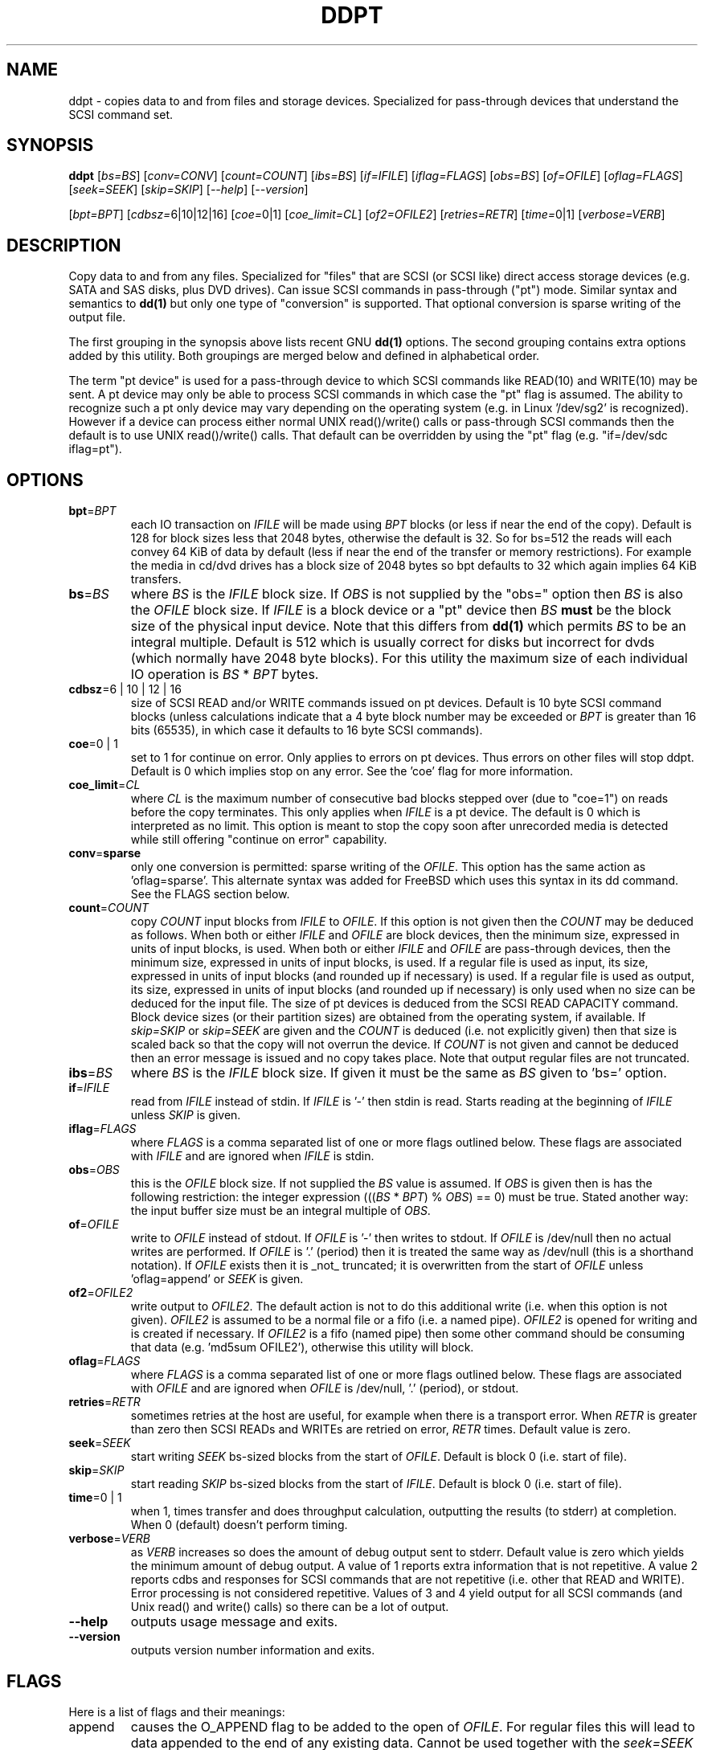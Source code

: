 .TH DDPT "8" "January 2009" "ddpt\-0.90" DDPT
.SH NAME
ddpt \- copies data to and from files and storage devices. Specialized for
pass-through devices that understand the SCSI command set.
.SH SYNOPSIS
.B ddpt
[\fIbs=BS\fR] [\fIconv=CONV\fR] [\fIcount=COUNT\fR] [\fIibs=BS\fR]
[\fIif=IFILE\fR] [\fIiflag=FLAGS\fR] [\fIobs=BS\fR] [\fIof=OFILE\fR]
[\fIoflag=FLAGS\fR] [\fIseek=SEEK\fR] [\fIskip=SKIP\fR] [\fI\-\-help\fR]
[\fI\-\-version\fR]
.PP
[\fIbpt=BPT\fR] [\fIcdbsz=\fR6|10|12|16] [\fIcoe=\fR0|1]
[\fIcoe_limit=CL\fR] [\fIof2=OFILE2\fR] [\fIretries=RETR\fR]
[\fItime=\fR0|1] [\fIverbose=VERB\fR]
.SH DESCRIPTION
.\" Add any additional description here
.PP
Copy data to and from any files. Specialized for "files" that are
SCSI (or SCSI like) direct access storage devices (e.g. SATA and SAS disks,
plus DVD drives). Can issue SCSI commands in pass-through ("pt") mode.
Similar syntax and semantics to
.B dd(1)
but only one type of "conversion" is supported. That optional conversion is
sparse writing of the output file.
.PP
The first grouping in the synopsis above lists recent GNU
.B dd(1)
options. The second grouping contains extra options added by this utility.
Both groupings are merged below and defined in alphabetical order.
.PP
The term "pt device" is used for a pass-through device to which SCSI
commands like READ(10) and WRITE(10) may be sent. A pt device may only be
able to process SCSI commands in which case the "pt" flag is assumed. The
ability to recognize such a pt only device may vary depending on the
operating system (e.g. in Linux '/dev/sg2' is recognized). However
if a device can process either normal UNIX read()/write() calls or
pass-through SCSI commands then the default is to use UNIX read()/write()
calls. That default can be overridden by using the "pt"
flag (e.g. "if=/dev/sdc iflag=pt").
.SH OPTIONS
.TP
\fBbpt\fR=\fIBPT\fR
each IO transaction on \fIIFILE\fR will be made using \fIBPT\fR
blocks (or less if near the end of the copy). Default is 128 for block
sizes less that 2048 bytes, otherwise the default is 32. So for bs=512
the reads will each convey 64 KiB of data by default (less if near the
end of the transfer or memory restrictions). For example the media in
cd/dvd drives has a block size of 2048 bytes so bpt defaults to 32
which again implies 64 KiB transfers.
.TP
\fBbs\fR=\fIBS\fR
where \fIBS\fR is the \fIIFILE\fR block size. If \fIOBS\fR is not supplied
by the "obs=" option then \fIBS\fR is also the \fIOFILE\fR block size.
If \fIIFILE\fR is a block device or a "pt" device then \fIBS\fR
.B must
be the block size of the physical input device.
Note that this differs from
.B dd(1)
which permits \fIBS\fR to be an integral multiple. Default is 512 which
is usually correct for disks but incorrect for dvds (which normally
have 2048 byte blocks). For this utility the maximum size of each individual
IO operation is \fIBS\fR * \fIBPT\fR bytes.
.TP
\fBcdbsz\fR=6 | 10 | 12 | 16
size of SCSI READ and/or WRITE commands issued on pt devices.
Default is 10 byte SCSI command blocks (unless calculations indicate
that a 4 byte block number may be exceeded or \fIBPT\fR is greater than
16 bits (65535), in which case it defaults to 16 byte SCSI commands).
.TP
\fBcoe\fR=0 | 1
set to 1 for continue on error. Only applies to errors on pt
devices. Thus errors on other files will stop ddpt. Default is 0 which
implies stop on any error. See the 'coe' flag for more information.
.TP
\fBcoe_limit\fR=\fICL\fR
where \fICL\fR is the maximum number of consecutive bad blocks stepped
over (due to "coe=1") on reads before the copy terminates. This only
applies when \fIIFILE\fR is a pt device. The default is 0 which is
interpreted as no limit. This option is meant to stop the copy soon after
unrecorded media is detected while still offering "continue on error"
capability.
.TP
\fBconv\fR=\fBsparse\fR
only one conversion is permitted: sparse writing of the \fIOFILE\fR.
This option has the same action as 'oflag=sparse'. This alternate
syntax was added for FreeBSD which uses this syntax in its dd command.
See the FLAGS section below.
.TP
\fBcount\fR=\fICOUNT\fR
copy \fICOUNT\fR input blocks from \fIIFILE\fR to \fIOFILE\fR. If this
option is not given then the \fICOUNT\fR may be deduced as follows.
When both or either \fIIFILE\fR and \fIOFILE\fR are block devices, then
the minimum size, expressed in units of input blocks, is used.
When both or either \fIIFILE\fR and \fIOFILE\fR are pass-through devices,
then the minimum size, expressed in units of input blocks, is used.
If a regular file is used as input, its size, expressed in units of input
blocks (and rounded up if necessary) is used. If a regular file is used as
output, its size, expressed in units of input blocks (and rounded up if
necessary) is only used when no size can be deduced for the input file.
The size of pt devices is deduced from the SCSI READ CAPACITY command.
Block device sizes (or their partition sizes) are obtained from the
operating system, if available. If \fIskip=SKIP\fR or \fIskip=SEEK\fR are
given and the \fICOUNT\fR is deduced (i.e. not explicitly given) then that
size is scaled back so that the copy will not overrun the device. If
\fICOUNT\fR is not given and cannot be deduced then an error message is
issued and no copy takes place. Note that output regular files are not
truncated.
.TP
\fBibs\fR=\fIBS\fR
where \fIBS\fR is the \fIIFILE\fR block size. If given it must be the same
as \fIBS\fR given to 'bs=' option.
.TP
\fBif\fR=\fIIFILE\fR
read from \fIIFILE\fR instead of stdin. If \fIIFILE\fR is '\-' then stdin
is read. Starts reading at the beginning of \fIIFILE\fR unless \fISKIP\fR
is given.
.TP
\fBiflag\fR=\fIFLAGS\fR
where \fIFLAGS\fR is a comma separated list of one or more flags outlined
below.  These flags are associated with \fIIFILE\fR and are ignored when
\fIIFILE\fR is stdin.
.TP
\fBobs\fR=\fIOBS\fR
this is the \fIOFILE\fR block size. If not supplied the \fIBS\fR value is
assumed. If \fIOBS\fR is given then is has the following restriction:
the integer expression (((\fIBS\fR * \fIBPT\fR) % \fIOBS\fR) == 0) must
be true. Stated another way: the input buffer size must be an integral
multiple of \fIOBS\fR. 
.TP
\fBof\fR=\fIOFILE\fR
write to \fIOFILE\fR instead of stdout. If \fIOFILE\fR is '\-' then writes
to stdout.  If \fIOFILE\fR is /dev/null then no actual writes are performed.
If \fIOFILE\fR is '.' (period) then it is treated the same way as
/dev/null (this is a shorthand notation). If \fIOFILE\fR exists then it
is _not_ truncated; it is overwritten from the start of \fIOFILE\fR
unless 'oflag=append' or \fISEEK\fR is given.
.TP
\fBof2\fR=\fIOFILE2\fR
write output to \fIOFILE2\fR. The default action is not to do this additional
write (i.e. when this option is not given). \fIOFILE2\fR is assumed to be
a normal file or a fifo (i.e. a named pipe). \fIOFILE2\fR is opened for
writing and is created if necessary. If \fIOFILE2\fR is a fifo (named pipe)
then some other command should be consuming that data (e.g. 'md5sum OFILE2'),
otherwise this utility will block.
.TP
\fBoflag\fR=\fIFLAGS\fR
where \fIFLAGS\fR is a comma separated list of one or more flags outlined
below.  These flags are associated with \fIOFILE\fR and are ignored when
\fIOFILE\fR is /dev/null, '.' (period), or stdout.
.TP
\fBretries\fR=\fIRETR\fR
sometimes retries at the host are useful, for example when there is a
transport error. When \fIRETR\fR is greater than zero then SCSI READs and
WRITEs are retried on error, \fIRETR\fR times. Default value is zero.
.TP
\fBseek\fR=\fISEEK\fR
start writing \fISEEK\fR bs\-sized blocks from the start of \fIOFILE\fR.
Default is block 0 (i.e. start of file).
.TP
\fBskip\fR=\fISKIP\fR
start reading \fISKIP\fR bs\-sized blocks from the start of \fIIFILE\fR.
Default is block 0 (i.e. start of file).
.TP
\fBtime\fR=0 | 1
when 1, times transfer and does throughput calculation, outputting the
results (to stderr) at completion. When 0 (default) doesn't perform timing.
.TP
\fBverbose\fR=\fIVERB\fR
as \fIVERB\fR increases so does the amount of debug output sent to stderr.
Default value is zero which yields the minimum amount of debug output.
A value of 1 reports extra information that is not repetitive. A value
2 reports cdbs and responses for SCSI commands that are not repetitive
(i.e. other that READ and WRITE). Error processing is not considered
repetitive. Values of 3 and 4 yield output for all SCSI commands (and
Unix read() and write() calls) so there can be a lot of output.
.TP
\fB\-\-help\fR
outputs usage message and exits.
.TP
\fB\-\-version\fR
outputs version number information and exits.
.SH FLAGS
Here is a list of flags and their meanings:
.TP
append
causes the O_APPEND flag to be added to the open of \fIOFILE\fR. For regular
files this will lead to data appended to the end of any existing data.
Cannot be used together with the \fIseek=SEEK\fR option as they conflict.
The default action of this utility is to overwrite any existing data
from the beginning of the file or, if \fISEEK\fR is given, starting at
block \fISEEK\fR. Note that attempting to 'append' to a device file (e.g.
a disk) will usually be ignored or may cause an error to be reported.
.TP
coe
continue on error. Only active for pt devices. 'iflag=coe oflag=coe'
and 'coe=1' are equivalent. Use this flag twice (e.g. 'iflag=coe,coe') to
have the same action as the 'coe=2'. A medium, hardware or blank check error
while reading will re\-read blocks prior to the bad block, then try to
recover the bad block, supplying zeros if that fails, and finally reread
the blocks after the bad block. A medium, hardware or blank check error
while writing is noted and ignored. SCSI disks may automatically try
and remap faulty sectors (see the AWRE and ARRE in the read write
error recovery mode page (the sdparm utility can access these attributes)).
Errors occurring on other files types will stop ddpt. Error messages are
sent to stderr. This flag is similar to 'conv=noerror,sync' in the
.B dd(1)
utility.
.TP
direct
causes the O_DIRECT flag to be added to the open of \fIIFILE\fR and/or
\fIOFILE\fR. This flag requires some memory alignment on IO. Hence user
memory buffers are aligned to the page size. May have no effect on pt
devices.
.TP
dpo
set the DPO bit (disable page out) in SCSI READ and WRITE commands. Not
supported for 6 byte cdb variants of READ and WRITE. Indicates that
data is unlikely to be required to stay in device (e.g. disk) cache.
May speed media copy and/or cause a media copy to have less impact
on other device users.
.TP
excl
causes the O_EXCL flag to be added to the open of \fIIFILE\fR and/or
\fIOFILE\fR.
.TP
flock
after opening the associated file (i.e. \fIIFILE\fR and/or \fIOFILE\fR)
an attempt is made to get an advisory exclusive lock with the flock()
system call. The flock arguments are "FLOCK_EX | FLOCK_NB" which will
cause the lock to be taken if available else a "temporarily unavailable"
error is generated. An exit status of 90 is produced in the latter case
and no copy is done.
.TP
fua
causes the FUA (force unit access) bit to be set in SCSI READ and/or WRITE
commands. This only has an effect with pt devices. The 6 byte variants o
the SCSI READ and WRITE commands do not support the FUA bit.
.TP
nocache
use posix_fadvise() to advise corresponding file there is no need to fill
the file buffer with recently read or written blocks.
.TP
null
has no affect, just a placeholder.
.TP
pt
causes a device to be accessed in "pt" mode. In "pt" mode SCSI commands
are sent to READ and WRITE blocks rather than standard UNIX read() and
write() commands. The "pt" mode may be implicit if the device is only
capable of passing through SCSI commands (e.g. the /dev/sg devices in
Linux). This flag is needed for device nodes that can be accessed both
via standard UNIX read() and write() commands as well as SCSI commands.
Such devices default standard UNIX read() and write() commands in the
absence of this flag.
.TP
sparing
during the copy each \fIBS\fR * \fIBPT\fR byte segment is read from
input into a buffer. Then, instead of writing that buffer to output, the
corresponding segment is read from the output file into another buffer.
If the two buffers are different, the original buffer is written to the
output file. If the two buffers compare equal then the write to output
is skipped. This flag is only active with the oflag option. For write
sparing, the output file must exist, be readable and seekable. Write
sparing is useful when a write operation is more "expensive" than a read.
For example flash memory devices have an upper limit on the number of
times a block can be written.
.TP
sparse
after each \fIBS\fR * \fIBPT\fR byte segment is read from the input, it is
checked to see if it is all zeros. If so, nothing is written to the output
file unless this is the last segment of the transfer. This flag is only
active with the oflag option. It cannot be used when the output is not
seekable (e.g. stdout). It is ignored if the output file is /dev/null .
Note that this utility does not truncate the \fIOFILE\fR prior to starting
to write to it. Hence it may be advantageous to manually remove the
\fIOFILE\fR if it is large prior to using oflag=sparse. The last segment
is always written so regular files will show the same length and so
programs like md5sum and sha1sum will generate the same value regardless
of whether oflag=sparse is given or not.
.TP
ssync
if \fIOFILE\fR is in "pt" mode the the SCSI SYNCHRONIZE CACHE command is
sent to \fIOFILE\fR at the end of the transfer. This flag is only valid
with the "oflag=" option.
.TP
sync
causes the O_SYNC flag to be added to the open of \fIIFILE\fR and/or
\fIOFILE\fR.
.SH NOTES
Block devices (e.g. /dev/sda and /dev/hda) can be given for \fIIFILE\fR.
If neither 'iflag=direct' nor 'iflag=pt' is given then normal block IO
involving buffering and caching is performed. If only 'iflag=direct' is
given then the buffering and caching is bypassed (this is applicable to
both SCSI devices and ATA disks). When 'iflag=pt' is given SCSI commands
are sent to the device which bypasses most of the actions performed by the
block layer. The same applies for block devices given for \fIOFILE\fR.
.PP
\fIBPT\fR, \fIBS\fR, \fICOUNT\fR, \fIOBS\fR, \fISKIP\fR and \fISEEK\fR may
include one of these multiplicative suffixes:
c C *1; w W *2; b B *512; k K KiB *1,024; KB *1,000; m M MiB *1,048,576;
MB *1,000,000 . This pattern continues for "G", "T" and "P". The latter two
suffixes can only be used for \fICOUNT\fR, \fISKIP\fR and \fISEEK\fR.
Also a suffix of the form "x<n>" multiplies the leading number by <n>.
These multiplicative suffixes are compatible with GNU's dd command (since
2002) which claims compliance with the SI and with IEC 60027\-2 standards.
.PP
Alternatively numerical values can be given in hexadecimal preceded by
either "0x" or "0X" (or with a trailing "h" or "H"). When hex numbers are
given, multipliers cannot be used.
.PP
The \fICOUNT\fR, \fISKIP\fR and \fISEEK\fR arguments can take 64 bit
values (i.e. very big numbers). Other values are limited to what can fit in
a signed 32 bit number.
.PP
All informative, warning and error output is sent to stderr so that
dd's output file can be stdout and remain unpolluted. If no options
are given, then the usage message is output and nothing else happens.
.PP
Disk partition information can often be found with
.B fdisk(8)
[the "\-ul" argument is useful in this respect].
.PP
For pt devices this utility issues SCSI READ and WRITE (SBC) commands which
are appropriate for disks and reading from CD/DVD/HD-DVD/BD drives. Those
commands are not formatted correctly for tape devices so ddpt should not be
used on tape devices. If the largest block address of the requested transfer
exceeds a 32 bit block number (i.e 0xffff) then a warning is issued and
the sg device is accessed via SCSI READ(16) and WRITE(16) commands.
.PP
The attributes of a block device (partition) are ignored when the pt flag
is used. Hence the whole device is read (rather than just the second
partition) by this invocation:
.PP
   ddpt if=/dev/sdb2 iflag=pt of=t bs=512
.SH EXAMPLES
.PP
Looks quite similar in usage to dd:
.PP
   ddpt if=/dev/sg0 of=t bs=512 count=1MB
.PP
This will copy 1 million 512 byte blocks from the device associated with
/dev/sg0 (which should have 512 byte blocks) to a file called t.
Assuming /dev/sda and /dev/sg0 are the same device then the above is
equivalent to:
.PP
   dd if=/dev/sda iflag=direct of=t bs=512 count=1000000
.PP
although dd's speed may improve if bs was larger and count was suitably
reduced. The use of the 'iflag=direct' option bypasses the buffering and
caching that is usually done on a block device.
.PP
This assumes a valid partition is found on the SCSI disk at the given
skip block address (past the 5 GB point of that disk) and that
the partition goes to the end of the SCSI disk. An explicit count
is probably a safer option. The partition is copied to /dev/hda3 which
is an offset into the ATA disk /dev/hda . The exact number of blocks
read from /dev/sg0 are written to /dev/hda (i.e. no padding).
.PP
To time a streaming read of the first 1 GB (2 ** 30 bytes) on a disk
this utility could be used:
.PP
   ddpt if=/dev/sg0 of=/dev/null bs=512 count=2m time=1
.PP
On completion this will output a line like:
"time to transfer data was 18.779506 secs, 57.18 MB/sec". The "MB/sec"
in this case is 1,000,000 bytes per second.
.PP
The 'of2=' option can be used to copy data and take a md5sum of it
without needing to re-read the data:
.PP
  mkfifo fif
.br
  md5sum fif &
.br
  ddpt if=/dev/sg3 iflag=coe of=sg3.img oflag=sparse of2=fif bs=512
.PP
This will image /dev/sg3 (e.g. an unmounted disk) and place the contents
in the (sparse) file sg3.img . Without re-reading the data it will also
perform a md5sum calculation on the image.
.SH SIGNALS
The signal handling has been borrowed from dd: SIGINT, SIGQUIT and
SIGPIPE output the number of remaining blocks to be transferred and
the records in + out counts; then they have their default action.
SIGUSR1 causes the same information to be output and the copy continues.
All output caused by signals is sent to stderr.
.SH EXIT STATUS
To aid scripts that call ddpt, the exit status is set to indicate
success (0) or failure (1 or more). Note that some of the lower values
correspond to the SCSI sense key values. The exit status values are:
.TP
.B 0
success
.TP
.B 1
syntax error. Either illegal command line options, options with bad
arguments or a combination of options that is not permitted.
.TP
.B 2
the device reports that it is not ready for the operation requested.
The device may be in the process of becoming ready (e.g.  spinning up but
not at speed) so the utility may work after a wait.
.TP
.B 3
the device reports a medium or hardware error (or a blank check). For example
an attempt to read a corrupted block on a disk will yield this value.
.TP
.B 5
the device reports an "illegal request" with an additional sense code other
than "invalid operation code". This is often a supported command with a
field set requesting an unsupported capability.
.TP
.B 6
the device reports a "unit attention" condition. This usually indicates
that something unrelated to the requested command has occurred (e.g. a
device reset) potentially before the current SCSI command was sent. The
requested command has not been executed by the device. Note that unit
attention conditions are usually only reported once by a device.
.TP
.B 9
the device reports an illegal request with an additional sense code
of "invalid operation code" which means that it doesn't support the
requested command.
.TP
.B 11
the device reports an aborted command. In some cases aborted commands can
be retried immediately (e.g. if the transport aborted the command due to
congestion).
.TP
.B 15
the utility is unable to open, close or use the given \fIDEVICE\fR.  The
given file name could be incorrect or there may be permission problems.
Adding the \fI\-v\fR option may give more information.
.TP
.B 20
the device reports it has a check condition but "no sense".
It is unlikely that this value will occur as an exit status.
.TP
.B 21
the device reports a "recovered error". The requested command was successful.
Most likely a utility will report a recovered error to stderr and continue,
probably leaving the utility with an exit status of 0 .
.TP
.B 33
the command sent to device has timed out. This occurs in Linux only; in
other ports a command timeout will appear as a transport (or OS) error.
.TP
.B 90
the flock flag has been given on a device and some other process holds the
advisory exclusive lock.
.TP
.B 97
the response to a SCSI command failed sanity checks.
.TP
.B 98
the device reports it has a check condition but the error doesn't fit into
any of the above categories.
.TP
.B 99
any errors that can't be categorized into values 1 to 98 may yield
this value. This includes transport and operating system errors
after the command has been sent to the device.
.SH AUTHORS
Written by Doug Gilbert
.SH "REPORTING BUGS"
Report bugs to <dgilbert at interlog dot com>.
.SH COPYRIGHT
Copyright \(co 2008\-2009 Douglas Gilbert
.br
This software is distributed under the GPL version 2. There is NO
warranty; not even for MERCHANTABILITY or FITNESS FOR A PARTICULAR PURPOSE.
.SH "SEE ALSO"
There is a web page discussing ddpt at http://sg.danny.cz/sg/ddpt.html
.PP
The lmbench package contains
.B lmdd
which is also interesting. For moving data to and from tapes see
.B dt
which is found at http://www.scsifaq.org/RMiller_Tools/index.html
.PP
To change mode parameters that effect a SCSI device's caching and error
recovery see
.B sdparm(sdparm)
.PP
Additional references:
.B dd(1), ddrescue(GNU), sg_dd(sg3_utils)
